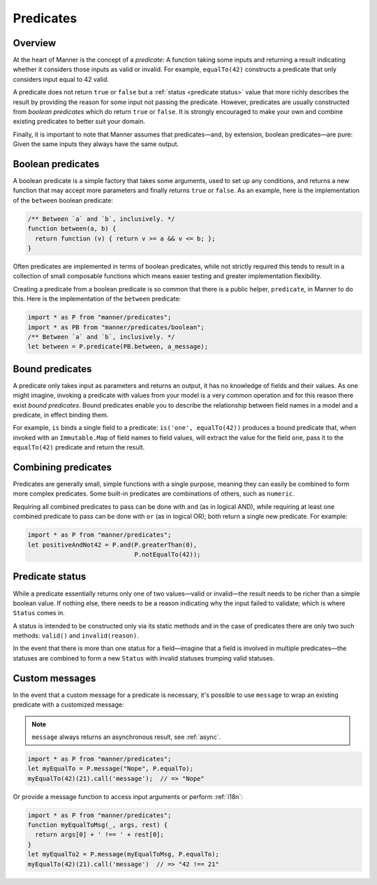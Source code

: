 Predicates
==========


Overview
--------

At the heart of Manner is the concept of a *predicate*: A function taking some
inputs and returning a result indicating whether it considers those inputs as
valid or invalid. For example, ``equalTo(42)`` constructs a predicate
that only considers input equal to 42 valid.

A predicate does not return ``true`` or ``false`` but a :ref:`status <predicate
status>` value that more richly describes the result by providing the reason for
some input not passing the predicate. However, predicates are usually
constructed from *boolean predicates* which do return ``true`` or ``false``. It is
strongly encouraged to make your own and combine existing predicates to better
suit your domain.

Finally, it is important to note that Manner assumes that predicates—and, by
extension, boolean predicates—are pure: Given the same inputs they always have the
same output.


Boolean predicates
------------------

A boolean predicate is a simple factory that takes some arguments, used to set up
any conditions, and returns a new function that may accept more parameters and
finally returns ``true`` or ``false``. As an example, here is the implementation of
the ``between`` boolean predicate:

.. code-block:: javascript

   /** Between `a` and `b`, inclusively. */
   function between(a, b) {
     return function (v) { return v >= a && v <= b; };
   }

Often predicates are implemented in terms of boolean predicates, while not
strictly required this tends to result in a collection of small composable
functions which means easier testing and greater implementation flexibility.

Creating a predicate from a boolean predicate is so common that there is a public
helper, ``predicate``, in Manner to do this. Here is the implementation of the
``between`` predicate:

.. code-block:: javascript

   import * as P from "manner/predicates";
   import * as PB from "manner/predicates/boolean";
   /** Between `a` and `b`, inclusively. */
   let between = P.predicate(PB.between, a_message);


Bound predicates
----------------

A predicate only takes input as parameters and returns an output, it has no
knowledge of fields and their values. As one might imagine, invoking a predicate
with values from your model is a very common operation and for this reason there
exist *bound predicates*. Bound predicates enable you to describe the
relationship between field names in a model and a predicate, in effect binding
them.

For example, ``is`` binds a single field to a predicate: ``is('one',
equalTo(42))`` produces a bound predicate that, when invoked with an
``Immutable.Map`` of field names to field values, will extract the value for the
field ``one``, pass it to the ``equalTo(42)`` predicate and return the result.


Combining predicates
--------------------

Predicates are generally small, simple functions with a single purpose, meaning
they can easily be combined to form more complex predicates. Some built-in
predicates are combinations of others, such as ``numeric``.

Requiring all combined predicates to pass can be done with ``and`` (as in
logical AND), while requiring at least one combined predicate to pass can be
done with ``or`` (as in logical OR); both return a single new predicate. For
example:

.. code-block:: javascript

   import * as P from "manner/predicates";
   let positiveAndNot42 = P.and(P.greaterThan(0),
                                P.notEqualTo(42));


.. _predicate status:

Predicate status
----------------

While a predicate essentially returns only one of two values—valid or
invalid—the result needs to be richer than a simple boolean value. If nothing
else, there needs to be a reason indicating why the input failed to
validate; which is where ``Status`` comes in.

A status is intended to be constructed only via its static methods and in the
case of predicates there are only two such methods: ``valid()`` and
``invalid(reason)``.

In the event that there is more than one status for a field—imagine that a
field is involved in multiple predicates—the statuses are combined to form a
new ``Status`` with invalid statuses trumping valid statuses.


Custom messages
---------------

In the event that a custom message for a predicate is necessary, it's possible
to use ``message`` to wrap an existing predicate with a customized message:

.. note::

   ``message`` always returns an asynchronous result, see :ref:`async`.

.. code-block:: javascript

   import * as P from "manner/predicates";
   let myEqualTo = P.message("Nope", P.equalTo);
   myEqualTo(42)(21).call('message');  // => "Nope"

Or provide a message function to access input arguments or perform
:ref:`i18n`:

.. code-block:: javascript

   import * as P from "manner/predicates";
   function myEqualToMsg(_, args, rest) {
     return args[0] + ' !== ' + rest[0];
   }
   let myEqualTo2 = P.message(myEqualToMsg, P.equalTo);
   myEqualTo(42)(21).call('message')  // => "42 !== 21"
